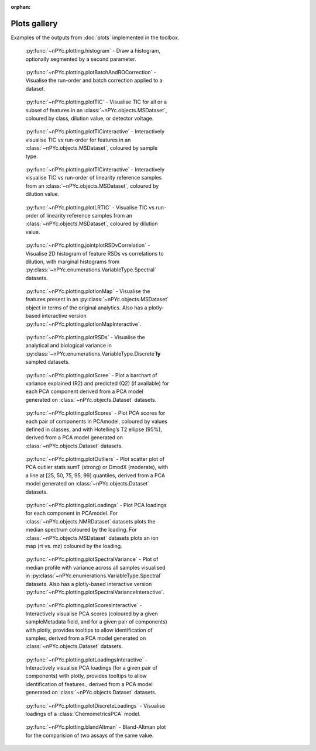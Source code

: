 :orphan:

Plots gallery
-------------

Examples of the outputs from :doc:`plots` implemented in the toolbox.

.. figure:: _static/histogram.svg
	:figwidth: 49%
	:alt: Draw a histogram
	
	:py:func:`~nPYc.plotting.histogram` - Draw a histogram, optionally segmented by a second parameter.

.. figure:: _static/plotBatchAndROCorrection.svg
	:figwidth: 49%
	:alt: Visualise run-order and batch correction applied
	
	:py:func:`~nPYc.plotting.plotBatchAndROCorrection` - Visualise the run-order and batch correction applied to a dataset.

.. figure:: _static/plotTIC.svg
	:figwidth: 49%
	:alt: Visualise the TIC vs run-order of a UPLC-MS derived dataset
	
	:py:func:`~nPYc.plotting.plotTIC` - Visualise TIC for all or a subset of features in an :class:`~nPYc.objects.MSDataset`, coloured by class, dilution value, or detector voltage.

.. figure:: _static/plotTICinteractive_Sample_Type.png
	:figwidth: 49%
	:alt: Interactively visualise the TIC vs run-order of a UPLC-MS derived dataset coloured by sample type
	
	:py:func:`~nPYc.plotting.plotTICinteractive` - Interactively visualise TIC vs run-order for features in an :class:`~nPYc.objects.MSDataset`, coloured by sample type.

.. figure:: _static/plotTICinteractive_Linearity_Reference.png
	:figwidth: 49%
	:alt: Interactively visualise the TIC vs run-order of linearity reference samples from a UPLC-MS derived dataset coloured by concentration
	
	:py:func:`~nPYc.plotting.plotTICinteractive` - Interactively visualise TIC vs run-order of linearity reference samples from an :class:`~nPYc.objects.MSDataset`, coloured by dilution value.

.. figure:: _static/plotLRTIC.svg
	:figwidth: 49%
	:alt: Visualise the TIC vs run-order of linearity reference samples from a UPLC-MS derived dataset coloured by concentration
	
	:py:func:`~nPYc.plotting.plotLRTIC` - Visualise TIC vs run-order of linearity reference samples from an :class:`~nPYc.objects.MSDataset`, coloured by dilution value.

.. figure:: _static/jointplotRSDvCorrelation.svg
	:figwidth: 49%
	:alt: Visualise 2D histogram of feature RSDs vs correlations to dilution, with marginal histograms.
	
	:py:func:`~nPYc.plotting.jointplotRSDvCorrelation` - Visualise 2D histogram of feature RSDs vs correlations to dilution, with marginal histograms from :py:class:`~nPYc.enumerations.VariableType.Spectral` datasets.

.. figure:: _static/plotIonMap.svg
	:figwidth: 49%
	:alt: Visualise the features present in UPLC-MS derived dataset
	
	:py:func:`~nPYc.plotting.plotIonMap` - Visualise the features present in an :py:class:`~nPYc.objects.MSDataset` object in terms of the original analytics. Also has a plotly-based interactive version :py:func:`~nPYc.plotting.plotIonMapInteractive`.

.. figure:: _static/plotRSDs.svg
	:figwidth: 49%
	:alt: Visualise the analytical and biological variance in discretely sampled datasets
	
	:py:func:`~nPYc.plotting.plotRSDs` - Visualise the analytical and biological variance in :py:class:`~nPYc.enumerations.VariableType.Discrete`\ **ly** sampled datasets.

.. figure:: _static/plotScree.svg
	:figwidth: 49%
	:alt: Plot a barchart of variance explained (R2) and predicted (Q2) (if available) for each PCA component
	
	:py:func:`~nPYc.plotting.plotScree` - Plot a barchart of variance explained (R2) and predicted (Q2) (if available) for each PCA component derived from a PCA model generated on :class:`~nPYc.objects.Dataset` datasets.

.. figure:: _static/plotScores.svg
	:figwidth: 49%
	:alt: Plot PCA scores for each pair of components in PCAmodel, coloured by values defined in classes, and with Hotelling’s T2 ellipse (95%)
	
	:py:func:`~nPYc.plotting.plotScores` - Plot PCA scores for each pair of components in PCAmodel, coloured by values defined in classes, and with Hotelling’s T2 ellipse (95%), derived from a PCA model generated on :class:`~nPYc.objects.Dataset` datasets.

.. figure:: _static/plotOutliers.svg
	:figwidth: 49%
	:alt: Plot scatter plot of PCA outlier stats sumT (strong) or DmodX (moderate), with a line at [25, 50, 75, 95, 99] quantiles
	
	:py:func:`~nPYc.plotting.plotOutliers` - Plot scatter plot of PCA outlier stats sumT (strong) or DmodX (moderate), with a line at [25, 50, 75, 95, 99] quantiles, derived from a PCA model generated on :class:`~nPYc.objects.Dataset` datasets.

.. figure:: _static/plotLoadings.svg
	:figwidth: 49%
	:alt: Plot PCA loadings for each component in PCAmodel. For NMR data plots the median spectrum coloured by the loading. For MS data plots an ion map (rt vs. mz) coloured by the loading
	
	:py:func:`~nPYc.plotting.plotLoadings` - Plot PCA loadings for each component in PCAmodel. For :class:`~nPYc.objects.NMRDataset` datasets plots the median spectrum coloured by the loading. For :class:`~nPYc.objects.MSDataset` datasets plots an ion map (rt vs. mz) coloured by the loading.
		
.. figure:: _static/plotSpectralVariance.svg
	:figwidth: 49%
	:alt: Plot of median profile with variance across all samples visualised
	
	:py:func:`~nPYc.plotting.plotSpectralVariance` - Plot of median profile with variance across all samples visualised in :py:class:`~nPYc.enumerations.VariableType.Spectral` datasets. Also has a plotly-based interactive version :py:func:`~nPYc.plotting.plotSpectralVarianceInteractive`.

.. figure:: _static/plotScoresInteractive.png
	:figwidth: 49%
	:alt: Interactively visualise PCA scores (coloured by a given sampleMetadata field, and for a given pair of components) with plotly, provides tooltips to allow identification of samples
	
	:py:func:`~nPYc.plotting.plotScoresInteractive` - Interactively visualise PCA scores (coloured by a given sampleMetadata field, and for a given pair of components) with plotly, provides tooltips to allow identification of samples, derived from a PCA model generated on :class:`~nPYc.objects.Dataset` datasets.

.. figure:: _static/plotLoadingsInteractive.png
	:figwidth: 49%
	:alt: Interactively visualise PCA loadings (for a given pair of components) with plotly, provides tooltips to allow identification of features
	
	:py:func:`~nPYc.plotting.plotLoadingsInteractive` - Interactively visualise PCA loadings (for a given pair of components) with plotly, provides tooltips to allow identification of features., derived from a PCA model generated on :class:`~nPYc.objects.Dataset` datasets.

.. figure:: _static/plotDiscreteLoadings.svg
	:figwidth: 49%
	:alt: Visualise the loading of a PCA model
	
	:py:func:`~nPYc.plotting.plotDiscreteLoadings` - Visualise loadings of a :class:`ChemometricsPCA` model.

.. figure:: _static/blandAltman.svg
	:figwidth: 49%
	:alt: Bland-Altman plot comparing two measurement methods
	
	:py:func:`~nPYc.plotting.blandAltman` - Bland-Altman plot for the comparision of two assays of the same value.
